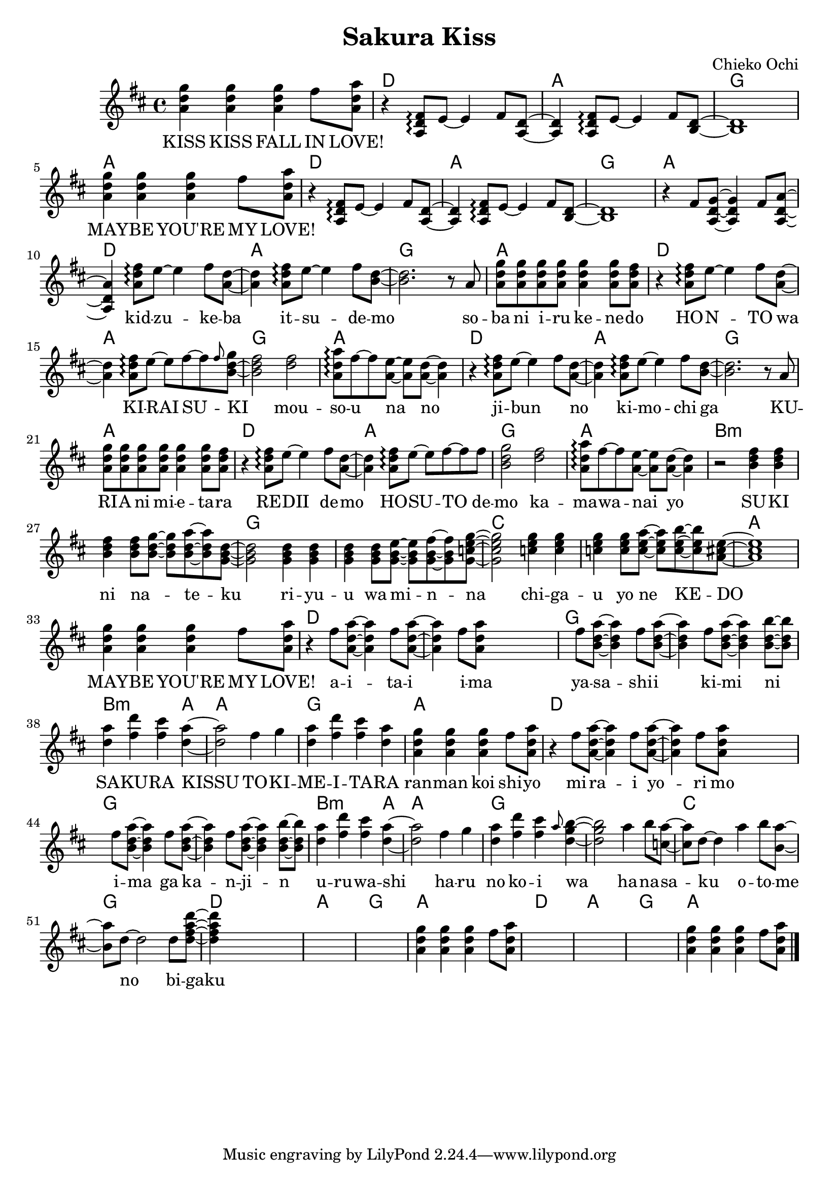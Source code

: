 \version "2.14.2"
\language "english"

\header {
  title = "Sakura Kiss"
  composer = "Chieko Ochi"
}

maybelove = \relative a' { \repeat unfold 3 { <a d g>4 } fs'8 <a, d a'> | }
kidzuke = \relative a' { <a=' d fs>8\arpeggio e'8~e4 fs8 }
kidzukeba = \relative a' { \kidzuke <a=' d>8~<a d>4 }
itsudemo = \relative a' { \kidzuke <b=' d>8~ | }
sobaniirukenedo = \relative a' { r8 a | \repeat unfold 4 { <a d g> } <a d g>4
                                 <a d g>8 <a d fs> | }
hontowa = \kidzukeba
kiraisu = \relative a' { <a d fs>8\arpeggio e'8~e fs~fs }
kiraisuki = \relative a' { \kiraisu \grace fs'=''8 <b,=' d g>~ | }
mousounano = \relative a' { <d fs>2 | <a d a'>8\arpeggio fs'~fs
                            <a, e'>~<a e'> <a d>~<a d>4 }
hosutodemo = \relative a' { \kiraisu fs'=''8 | <b,=' d g>2 }
sukininateku = \relative b' { \repeat unfold 3 { <b d fs>4 } <b d fs>8
                            <b d g>~<b d g> <b d a'>~<b d a'> <g=' b d>8~ | }
riyuuwaminna = \relative g' { \repeat unfold 3 { <g b d>4 } <g b d>8
                              <g b e>~<g b e> <g b fs'>~<g b fs'>
                              <g=' c e g=''>8~ | }
chigauyonekedo = \relative c'' { \repeat unfold 3 { <c e g>4 } <c e g>8
                                <c e a>~<c e a> <c e b'>~<c e b'>
                                <a=' cs e>8~ | }
aitaiima = \relative fs'' { \repeat unfold 2 { fs8 <a,=' d a'>~<a=' d a'>4 }
                            fs'=''8 <a,=' d a'=''> }
yasashiikimini = \relative fs'' { \repeat unfold 3
                                  { fs8 <b,=' d a'>~<b d a'>4 }
                                  <b d b'>8~<b d b'> | }
sakurakissu = \relative d'' { <d a'>4 <fs d'> <fs cs'> <d a'>~ | }
tokimeitara = \relative fs'' { fs4 g | <d a'> <fs d'> <fs cs'> <d a'> | }
harunokoiwa = \relative fs'' { fs4 g | <d a'> <fs d'> <fs cs'>
                               \grace a8 <d, g b>4~ | }
hanasakuotomeno = \relative a'' { a4 b8 <c, a'>8~<c a'> d~d4
                                  a'4 b8 <b, a'>8~<b a'> d~d2 }
bigaku = \relative d'' { d8 <d fs a d>~ }

melodyIntro = \new Voice = "melody_intro" {
  | \repeat unfold 2 {
    \maybelove |
    \skip1 \skip1 \skip1
  }
  \skip1 |
}

melody = \new Voice = "melody" {
  | \skip4 \kidzukeba \itsudemo \relative b' { <b d>2. }
  \sobaniirukenedo |
  r4 \kidzukeba \kiraisuki \relative b' { <b d fs>2 }
  \mousounano |
  r4 \kidzukeba \itsudemo \relative b' { <b d>2. }
  \sobaniirukenedo |
  r4 \kidzukeba \hosutodemo
  \mousounano |
  r2 \sukininateku \relative g' { <g b d>2 }
  \riyuuwaminna \relative g' { <g c e g=''>2 }
  \chigauyonekedo \relative a' { <a cs e>1 } |
  \maybelove |
  r4 \aitaiima \skip2 \skip4 \yasashiikimini |
  \sakurakissu \relative d'' { <d a'>2 }
  \tokimeitara | \maybelove |
  r4 \aitaiima \skip2 \skip4 \yasashiikimini |
  \sakurakissu \relative d'' { <d a'>2 }
  \harunokoiwa \relative d'' { <d g b>2 }
  \hanasakuotomeno
  \bigaku \relative d'' { <d fs a d>4 }
  \skip2. |
}

melodyOutro = \new Voice = "melody_outro" {
  | \skip1 \skip1
  \maybelove |
  \skip1 \skip1 \skip1
  \maybelove |
}

accompaniment = \new Voice = "accompaniment" {
  \repeat unfold 2 {
    \skip1 |
    r4 \transpose a' a { \kidzukeba \itsudemo } \relative b { <b d>1 } |
  }
  \relative fs' { r4 fs8 <a, d g>~<a d g>4 fs'8 <a, d a'>~<a d a'>4 }
}

introLyricsZero = \lyricmode {
  KISS  KISS  FALL  IN  LOVE!
  MAY -- BE  YOU'RE  MY  LOVE!
}

verseZero = \lyricmode {
  kid -- zu -- ke -- ba  it -- su -- de -- mo
  so -- ba  ni  i -- ru  ke -- ne -- do
  HO -- N -- TO  wa  KI -- RAI  SU -- KI
  mou -- so -- u  na  no

  ji -- bun _  no  ki -- mo -- chi  ga
  KU -- RI -- A  ni  mi -- e -- ta -- ra
  RE -- DII  de -- mo  HO -- SU -- TO  de -- mo
  ka -- ma -- wa -- nai  yo

  SU -- KI  ni  na _ -- te -- ku
  ri -- yu -- u  wa  mi -- n -- na
  chi -- ga -- u  yo  ne  KE -- DO
  MAY -- BE  YOU'RE  MY  LOVE!

  a -- i -- ta -- i  i -- ma
  ya -- sa -- shi -- i  ki -- mi  ni
  SA -- KU -- RA  KISSU
  TO -- KI -- ME -- I -- TA -- RA
  ran -- man  koi  shi -- yo

  mi -- ra -- i  yo -- ri  mo
  i -- ma  ga  ka -- n -- ji -- n
  u -- ru -- wa -- shi
  ha -- ru  no  ko -- i  wa

  ha -- na -- sa -- ku  o -- to -- me  no
  bi -- gaku
}

chordnames = \new ChordNames {
  \chordmode {
    \skip1
    \repeat unfold 6 { d1 a g a }
    b\breve:m g c a
    d g b2.:m a4 a1 g a
    d\breve g b2.:m a4 a1 g\breve
    c1 g
    \repeat unfold 2 { d1 a g a }
  }
}

\score {
  <<
    \chordnames
    \new Staff <<
      { \clef treble
        \key d \major
        \time 4/4
        \melodyIntro
        \melody
        \melodyOutro
        \bar "|." }
      \accompaniment
    >>
    \new Lyrics \lyricsto "melody_intro" {
      \introLyricsZero
    }
    \new Lyrics \lyricsto "melody" {
      \verseZero
    }
  >>
}
